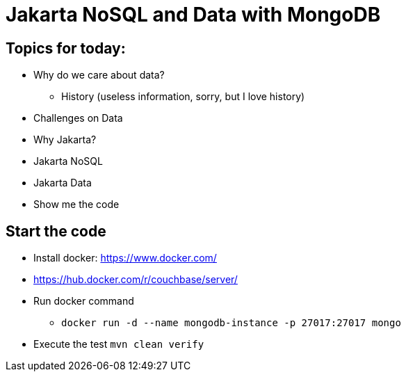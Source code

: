 = Jakarta NoSQL and Data with MongoDB

== Topics for today:

* Why do we care about data?
** History (useless information, sorry, but I love history)
* Challenges on Data
* Why Jakarta?
* Jakarta NoSQL
* Jakarta Data
* Show me the code

== Start the code

* Install docker: https://www.docker.com/
* https://hub.docker.com/r/couchbase/server/
* Run docker command
** `docker run -d --name mongodb-instance -p 27017:27017 mongo`
* Execute the test `mvn clean verify`
